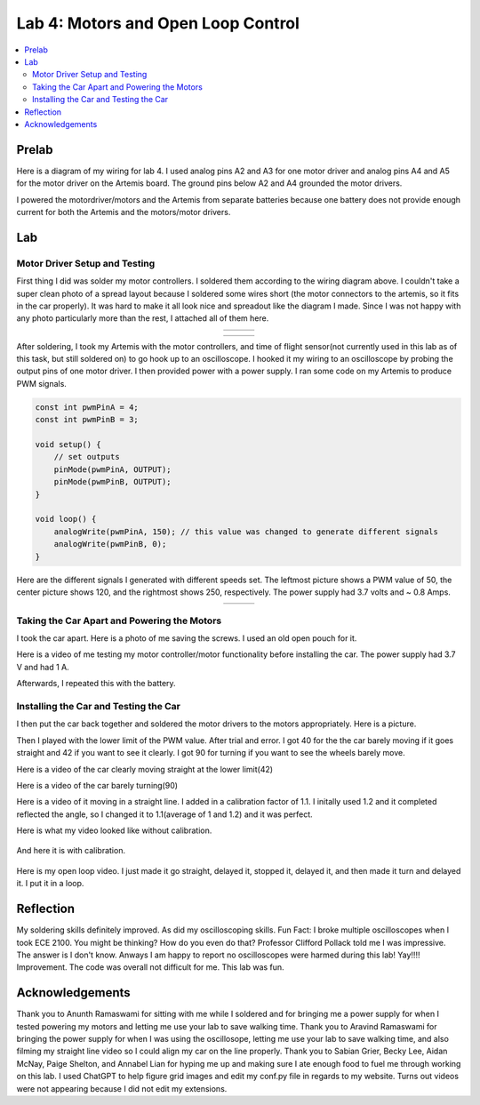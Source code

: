 ====================================
Lab 4: Motors and Open Loop Control
====================================

.. contents::
   :depth: 2
   :local:

Prelab
--------------------------------------------------------------------------
Here is a diagram of my wiring for lab 4. I used analog pins A2 and A3 for one motor driver and analog pins A4 and A5 for the motor driver on the Artemis board. The ground pins below A2 and A4 grounded the motor drivers.

.. image:: images/l4_diagram.png
   :align: center
   :width: 50%
   :alt: Wiring Diagram 



I powered the motordriver/motors and the Artemis from separate batteries because one battery does not provide enough current for both the Artemis and the motors/motor drivers.

Lab
--------------------------------------------------------------------------

Motor Driver Setup and Testing
^^^^^^^^^^^^^^^^^^^^^^^^^^^^^^^^^^^^^^^^^^

First thing I did was solder my motor controllers. I soldered them according to the wiring diagram above.  I couldn't take a super clean photo of a spread layout because I soldered some wires short (the motor connectors to the artemis, so it fits in the car properly). It was hard to make it all look nice and spreadout like the diagram I made. Since I was not happy with any photo particularly more than the rest, I attached all of them here.


.. list-table::
   :widths: auto
   :align: center

   * - .. image:: images/l4_pic_1.jpg
          :width: 100%
     - .. image:: images/l4_pic_2.jpg
          :width: 100%
     - .. image:: images/l4_pic_3.jpg
          :width: 100%

.. list-table::
   :widths: auto
   :align: center

   * - .. image:: images/l4_pic_5.jpg
          :width: 100%
     - .. image:: images/l4_pic_6.jpg
          :width: 100%
     - .. image:: images/l4_pic_7.jpg
          :width: 100%

After soldering, I took my Artemis with the motor controllers, and time of flight sensor(not currently used in this lab as of this task, but still soldered on) to go hook up to an oscilloscope.
I hooked it my wiring to an oscilloscope by probing the output pins of one motor driver. I then provided power with a power supply. I ran some code on my Artemis to produce PWM signals.

.. code-block:: cpp

   const int pwmPinA = 4;  
   const int pwmPinB = 3;  

   void setup() {
       // set outputs
       pinMode(pwmPinA, OUTPUT);
       pinMode(pwmPinB, OUTPUT);
   }

   void loop() {
       analogWrite(pwmPinA, 150); // this value was changed to generate different signals
       analogWrite(pwmPinB, 0);
   }


Here are the different signals I generated with different speeds set. The leftmost picture shows a PWM value of 50, the center picture shows 120, and the rightmost shows 250, respectively. The power supply had 3.7 volts and ~ 0.8 Amps.


.. list-table::
   :widths: auto
   :align: center

   * - .. image:: images/l4_oscop1.jpg
          :width: 100%
          :alt: Oscope 1
     - .. image:: images/l4_oscop2.jpg
          :width: 100%
          :alt: Oscope 2
     - .. image:: images/l4_oscop3.jpg
          :width: 100%
          :alt: Oscope 3


Taking the Car Apart and Powering the Motors
^^^^^^^^^^^^^^^^^^^^^^^^^^^^^^^^^^^^^^^^^^
I took the car apart. Here is a photo of me saving the screws. I used an old open pouch for it.


.. image:: images/l4_screws.jpg
   :align: center
   :width: 50%
   :alt: Screws Storage


Here is a video of me testing my motor controller/motor functionality before installing the car. The power supply had 3.7 V and had 1 A.

.. youtube:: FDdRFmgxxyc
   :width: 560
   :height: 315

Afterwards, I repeated this with the battery.


Installing the Car and Testing the Car
^^^^^^^^^^^^^^^^^^^^^^^^^^^^^^^^^^^^^^^^^^

I then put the car back together and soldered the motor drivers to the motors appropriately. Here is a picture. 

.. image:: images/l4_car_pic.png
   :align: center
   :width: 50%
   :alt: Car Anatomy pic

Then I played with the lower limit of the PWM value. After trial and error. I got 40 for the the car barely moving if it goes straight and 42 if you want to see it clearly. I got 90 for turning if you want to see the wheels barely move. 

Here is a video of the car clearly moving straight at the lower limit(42)

.. youtube:: oQpkeGmDyzs
   :width: 560
   :height: 315

Here is a video of the car barely turning(90)

.. youtube:: zbOJk1BE8QA
   :width: 560
   :height: 315


Here is a video of it moving in a straight line. I added in a calibration factor of 1.1. I initally used 1.2 and it completed reflected the angle, so I changed it to 1.1(average of 1 and 1.2) and it was perfect. 


Here is what my video looked like without calibration.

 .. youtube::  pMdI8lJnH2M
          :width: 560
          :height: 315

And here it is with calibration. 

 .. youtube:: PyMHi1nQnH8
          :width: 560
          :height: 315

Here is my open loop video.  I just made it go straight, delayed it, stopped it, delayed it, and then made it turn and delayed it. I put it in a loop.

.. youtube:: jN_8m0IKsdo
   :width: 560
   :height: 315


Reflection
-----------------------------
My soldering skills definitely improved. As did my oscilloscoping skills. Fun Fact: I broke multiple oscilloscopes when I took ECE 2100. You might be thinking? How do you even do that? Professor Clifford Pollack told me I was impressive. The answer is I don't know. Anways I am happy to report no oscilloscopes were harmed during this lab! Yay!!!! Improvement. The code was overall not difficult for me. This lab was fun.


Acknowledgements
-----------------------------
Thank you to Anunth Ramaswami for sitting with me while I soldered and for bringing me a power supply for when I tested powering my motors and letting me use your lab to save walking time. Thank you to Aravind Ramaswami for bringing the power supply for when I was using the oscillosope, letting me use your lab to save walking time, and also filming my straight line video so I could align my car on the line properly. Thank you to Sabian Grier, Becky Lee, Aidan McNay, Paige Shelton, and Annabel Lian for hyping me up and making sure I ate enough food to fuel me through working on this lab. I used ChatGPT to help figure grid images and edit my conf.py file in regards to my website. Turns out videos were not appearing because I did not edit my extensions.
